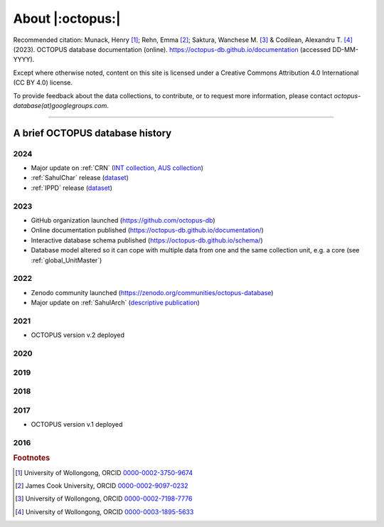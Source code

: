 =================
About |:octopus:|
=================

Recommended citation: Munack, Henry [#]_; Rehn, Emma [#]_; Saktura, Wanchese M. [#]_ & Codilean, Alexandru T. [#]_ (2023). OCTOPUS database documentation (online). https://octopus-db.github.io/documentation (accessed DD-MM-YYYY).

Except where otherwise noted, content on this site is licensed under a Creative Commons Attribution 4.0 International (CC BY 4.0) license.

To provide feedback about the data collections, to contribute, or to request more information, please contact *octopus-database(at)googlegroups.com*.

----

A brief OCTOPUS database history
--------------------------------

..  _db-history_2024:
2024
^^^^
* Major update on :ref:`CRN` (`INT collection <http://dx.doi.org/10.25900/057R-TM53>`_, `AUS collection <http://dx.doi.org/10.25900/057R-TM53>`_)

* :ref:`SahulChar` release (`dataset <http://dx.doi.org/10.25900/KKDX-XH23>`_)

* :ref:`IPPD` release (`dataset <http://dx.doi.org/10.25900/57DR-YQ75>`_)

..  _db-history_2023:
2023
^^^^
* GitHub organization launched (https://github.com/octopus-db)

* Online documentation published (https://octopus-db.github.io/documentation/)

* Interactive database schema published (https://octopus-db.github.io/schema/)

* Database model altered so it can cope with multiple data from one and the same collection unit, e.g. a core (see :ref:`global_UnitMaster`)

..  _db-history_2022:
2022
^^^^
* Zenodo community launched (https://zenodo.org/communities/octopus-database)

* Major update on :ref:`SahulArch` (`descriptive publication <https://doi.org/10.1080/03122417.2022.2159751>`_)

..  _db-history_2021:
2021
^^^^
* OCTOPUS version v.2 deployed

.. csv-table::
   :file: ./csv_tables/octopus_v2.csv
   :header-rows: 1

..  _db-history_2020:

2020
^^^^


..  _db-history_2019:
2019
^^^^


..  _db-history_2018:
2018
^^^^


..  _db-history_2017:
2017
^^^^
* OCTOPUS version v.1 deployed

.. csv-table::
   :file: ./csv_tables/octopus_v1.csv
   :header-rows: 1

..  _db-history_2016:
2016
^^^^

.. rubric:: Footnotes

.. [#] University of Wollongong, ORCID `0000-0002-3750-9674 <https://orcid.org/0000-0002-3750-9674>`_
.. [#] James Cook University, ORCID `0000-0002-9097-0232 <https://orcid.org/0000-0002-9097-0232>`_
.. [#] University of Wollongong, ORCID `0000-0002-7198-7776 <https://orcid.org/0000-0002-7198-7776>`_
.. [#] University of Wollongong, ORCID `0000-0003-1895-5633 <https://orcid.org/0000-0003-1895-5633>`_
